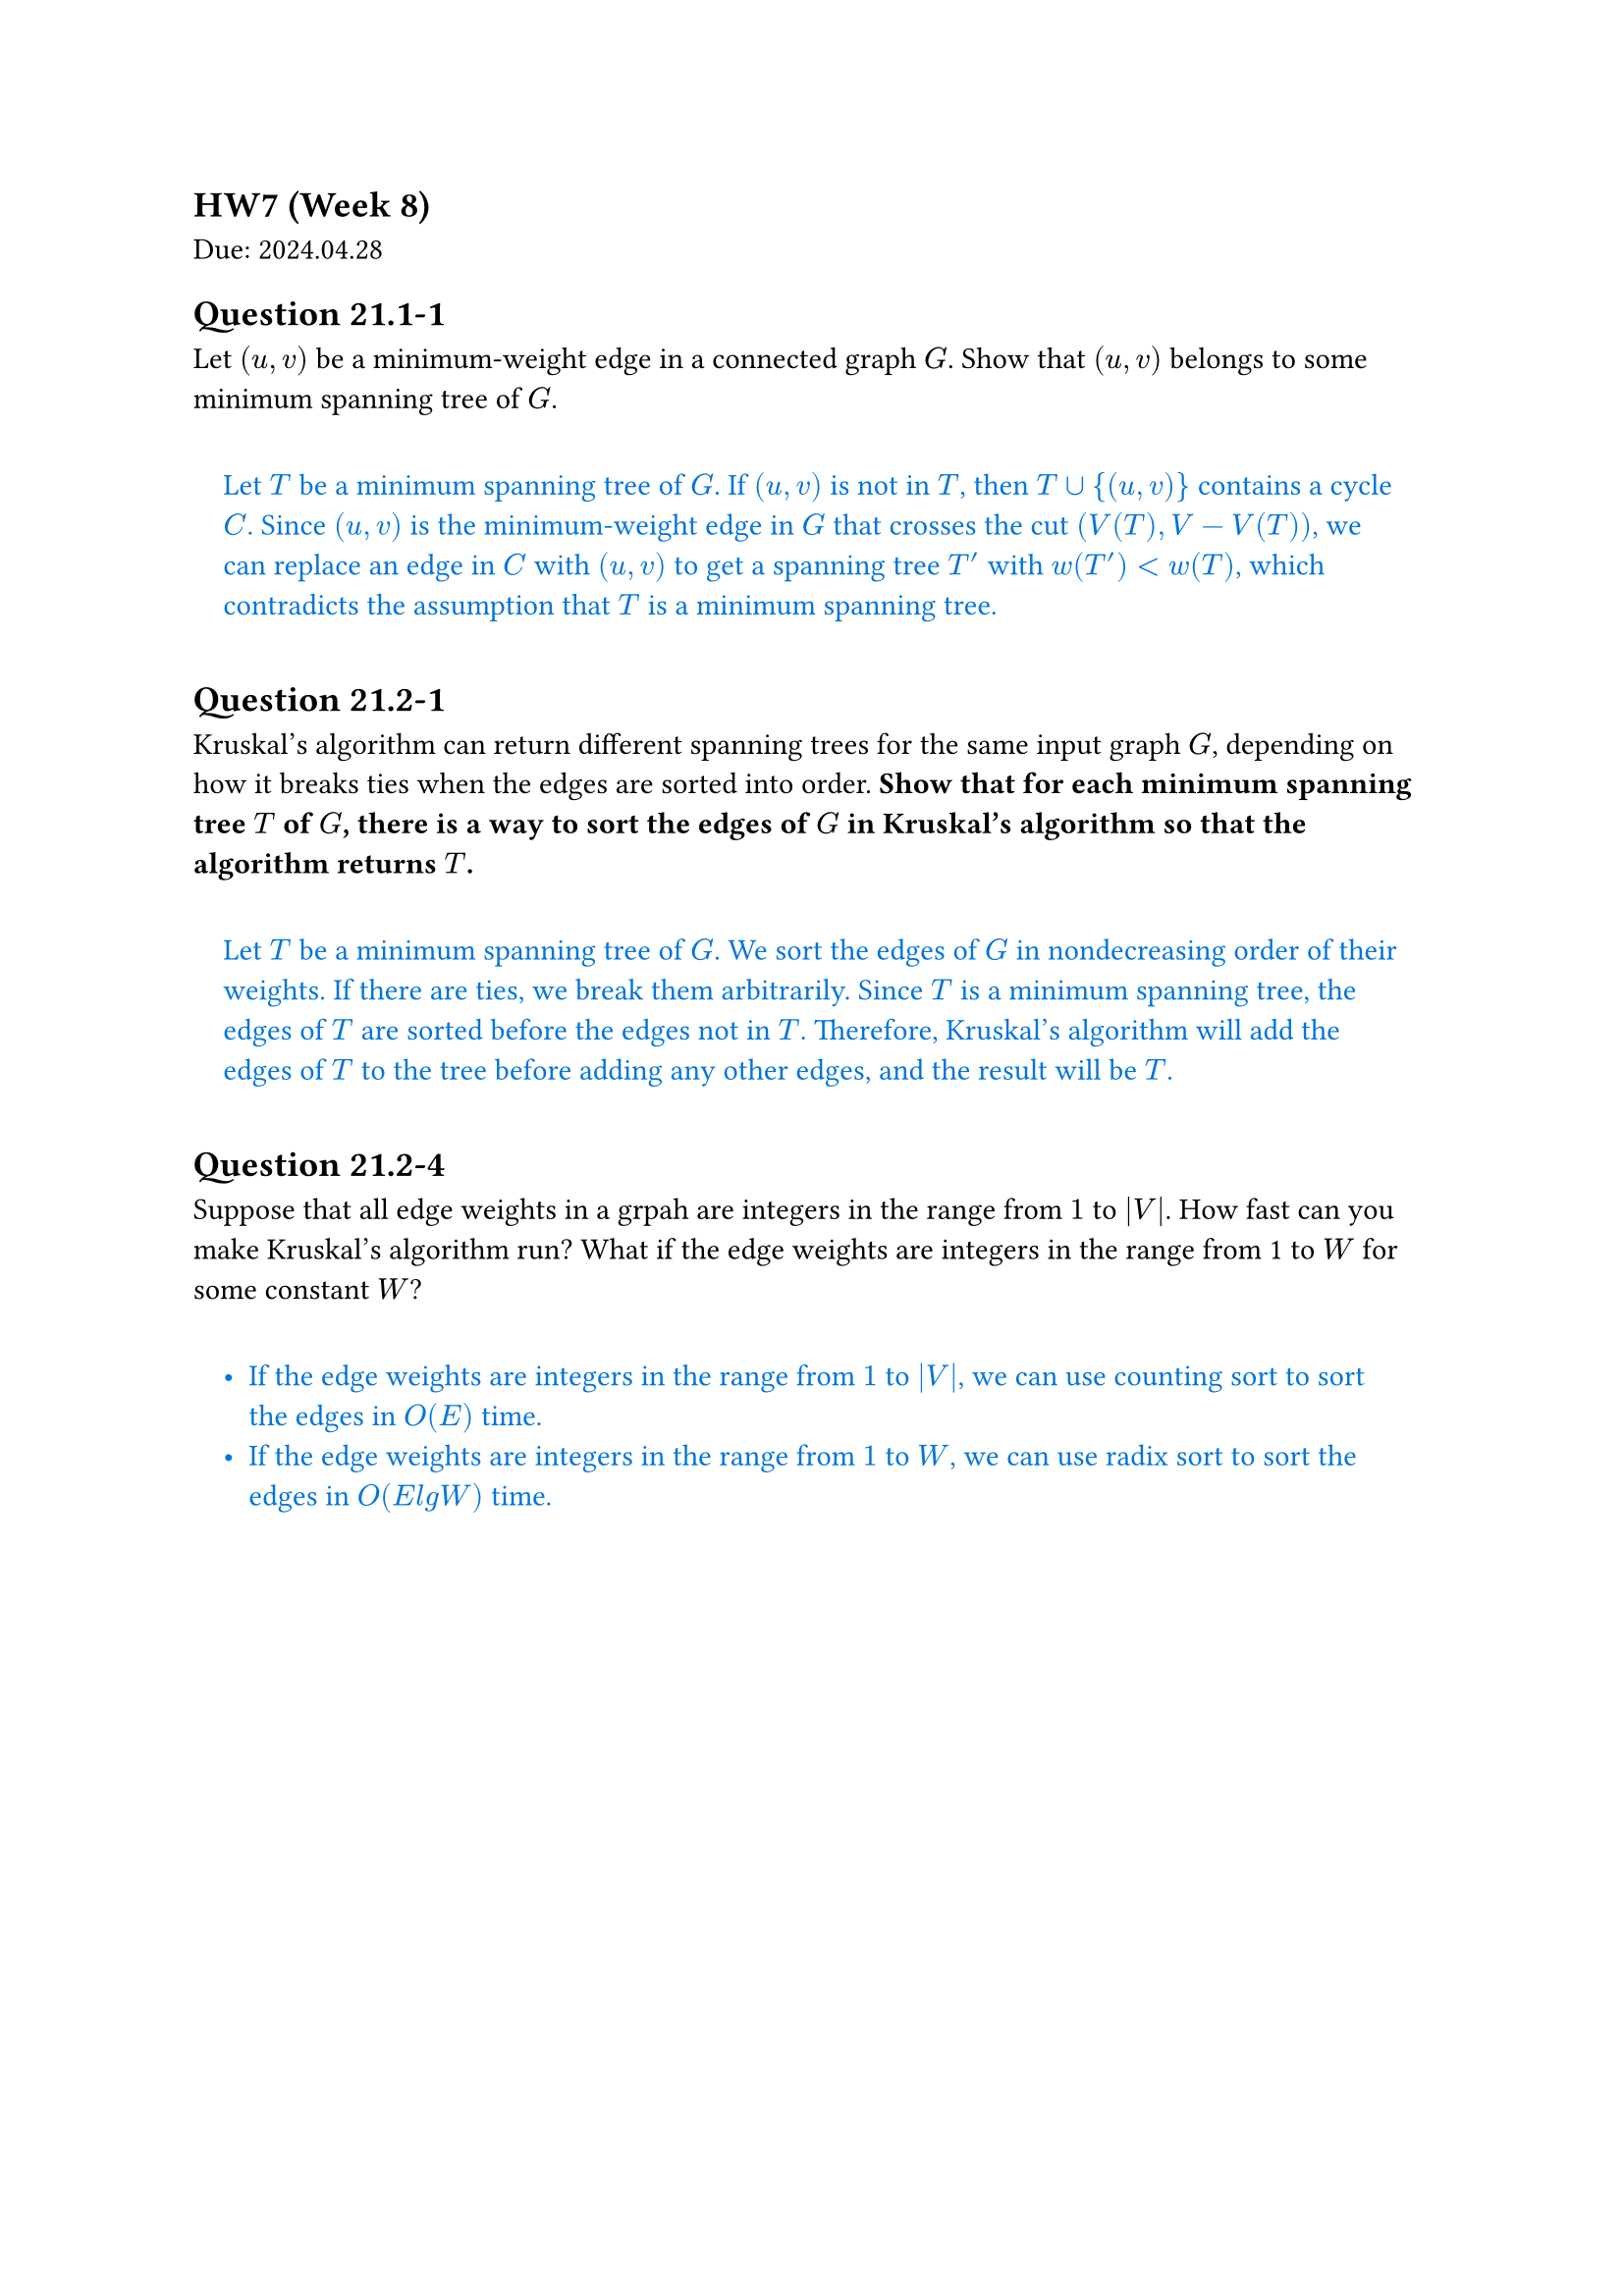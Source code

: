 == HW7 (Week 8)
Due: 2024.04.28

#let ans(it) = {
  box(inset: 1em, width: 100%)[
    #text(fill: blue)[
      #it
    ]
  ]
}

== Question 21.1-1

Let $(u,v)$ be a minimum-weight edge in a connected graph $G$. Show that $(u,v)$ belongs to some minimum spanning tree of $G$.

#ans[
  Let $T$ be a minimum spanning tree of $G$. If $(u,v)$ is not in $T$, then $T union \{(u,v)\}$ contains a cycle $C$. Since $(u,v)$ is the minimum-weight edge in $G$ that crosses the cut $(V(T), V - V(T))$, we can replace an edge in $C$ with $(u,v)$ to get a spanning tree $T'$ with $w(T') < w(T)$, which contradicts the assumption that $T$ is a minimum spanning tree.
]

== Question 21.2-1

Kruskal's algorithm can return different spanning trees for the same input graph $G$, depending on how it breaks ties when the edges are sorted into order. *Show that for each minimum spanning tree $T$ of $G$, there is a way to sort the edges of $G$ in Kruskal's algorithm so that the algorithm returns $T$.*

#ans[
  Let $T$ be a minimum spanning tree of $G$. We sort the edges of $G$ in nondecreasing order of their weights. If there are ties, we break them arbitrarily. Since $T$ is a minimum spanning tree, the edges of $T$ are sorted before the edges not in $T$. Therefore, Kruskal's algorithm will add the edges of $T$ to the tree before adding any other edges, and the result will be $T$.
]

== Question 21.2-4

Suppose that all edge weights in a grpah are integers in the range from $1$ to $abs(V)$. How fast can you make Kruskal's algorithm run? What if the edge weights are integers in the range from 1 to $W$ for some constant $W$?

#ans[
  - If the edge weights are integers in the range from $1$ to $abs(V)$, we can use counting sort to sort the edges in $O(E)$ time.
  - If the edge weights are integers in the range from $1$ to $W$, we can use radix sort to sort the edges in $O(E \lg W)$ time.
]
